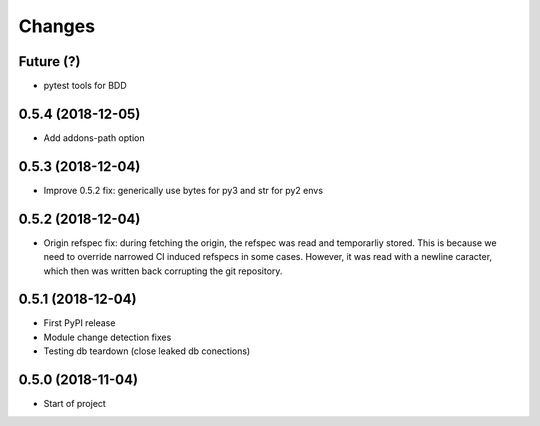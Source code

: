 Changes
~~~~~~~

Future (?)
----------
- pytest tools for BDD

0.5.4 (2018-12-05)
------------------
- Add addons-path option

0.5.3 (2018-12-04)
--------------------
- Improve 0.5.2 fix: generically use bytes for py3 and str for py2 envs

0.5.2 (2018-12-04)
--------------------
- Origin refspec fix: during fetching the origin, the refspec was read and
  temporarliy stored. This is because we need to override narrowed CI induced
  refspecs in some cases. However, it was read with a newline caracter, which
  then was written back corrupting the git repository.

0.5.1 (2018-12-04)
--------------------
- First PyPI release
- Module change detection fixes
- Testing db teardown (close leaked db conections)

0.5.0 (2018-11-04)
--------------------
- Start of project
